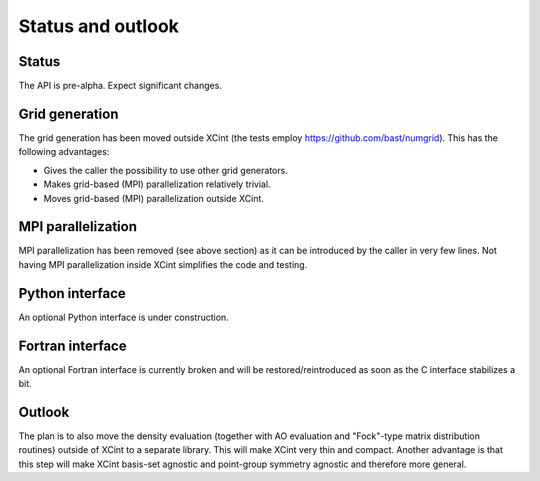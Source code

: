 

Status and outlook
==================


Status
------

The API is pre-alpha. Expect significant changes.


Grid generation
---------------

The grid generation has been moved outside XCint
(the tests employ https://github.com/bast/numgrid).
This has the following advantages:

- Gives the caller the possibility to use other grid generators.
- Makes grid-based (MPI) parallelization relatively trivial.
- Moves grid-based (MPI) parallelization outside XCint.


MPI parallelization
-------------------

MPI parallelization has been removed (see above section) as it can be
introduced by the caller in very few lines.  Not having MPI parallelization
inside XCint simplifies the code and testing.


Python interface
----------------

An optional Python interface is under construction.


Fortran interface
-----------------

An optional Fortran interface is currently broken and will be restored/reintroduced
as soon as the C interface stabilizes a bit.


Outlook
-------

The plan is to also move the density evaluation (together with AO evaluation
and "Fock"-type matrix distribution routines) outside of XCint to a separate
library.  This will make XCint very thin and compact.  Another advantage is
that this step will make XCint basis-set agnostic and point-group symmetry
agnostic and therefore more general.
